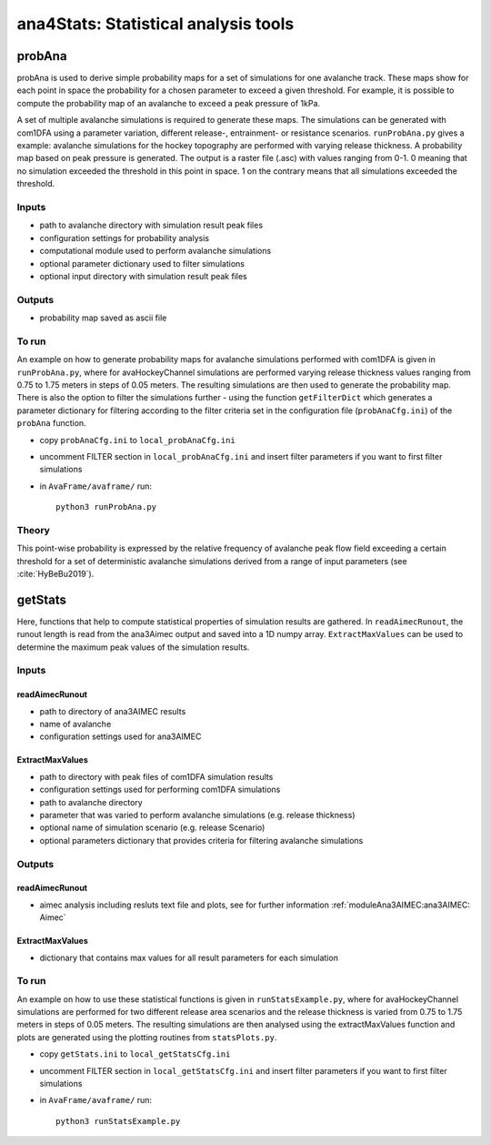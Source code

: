 ######################################
ana4Stats: Statistical analysis tools
######################################


probAna
==========================

probAna is used to derive simple probability maps for a set of simulations for one avalanche track.
These maps show for each point in space the probability for a chosen parameter to exceed a given threshold.
For example, it is possible to compute the probability map of an avalanche to exceed a
peak pressure of 1kPa.

A set of multiple avalanche simulations is required to generate these maps. The simulations can be generated with com1DFA
using a parameter variation, different release-, entrainment- or resistance scenarios.
``runProbAna.py`` gives a example: avalanche simulations for the hockey topography
are performed with varying release thickness. A probability map based on peak pressure is generated.
The output is a raster file (.asc) with values ranging from 0-1. 0 meaning that no simulation exceeded the threshold
in this point in space. 1 on the contrary means that all simulations exceeded the threshold.


Inputs
-------

* path to avalanche directory with simulation result peak files
* configuration settings for probability analysis
* computational module used to perform avalanche simulations
* optional parameter dictionary used to filter simulations
* optional input directory with simulation result peak files

Outputs
--------

* probability map saved as ascii file


To run
-------
An example on how to generate probability maps for avalanche simulations performed with com1DFA
is given in ``runProbAna.py``, where for avaHockeyChannel simulations are performed
varying release thickness values ranging from 0.75 to 1.75 meters in steps of 0.05 meters.
The resulting simulations are then used to generate the probability map. There is also the option
to filter the simulations further - using the function ``getFilterDict`` which generates a
parameter dictionary for filtering according to the filter criteria set in the
configuration file (``probAnaCfg.ini``) of the ``probAna`` function.

* copy ``probAnaCfg.ini`` to ``local_probAnaCfg.ini``
* uncomment FILTER section in ``local_probAnaCfg.ini`` and insert filter parameters if you want to first filter simulations
* in ``AvaFrame/avaframe/`` run::

      python3 runProbAna.py

.. _Theory:

Theory
-----------
This point-wise probability is expressed by the relative
frequency of avalanche peak flow field exceeding a certain threshold for a set of deterministic avalanche simulations
derived from a range of input parameters (see :cite:`HyBeBu2019`).


getStats
==========================

Here, functions that help to compute statistical properties of simulation results are gathered.
In ``readAimecRunout``, the runout length is read from the ana3Aimec output and saved into a 1D numpy array.
``ExtractMaxValues`` can be used to determine the maximum peak values of the simulation results.


Inputs
-------

readAimecRunout
~~~~~~~~~~~~~~~~

* path to directory of ana3AIMEC results
* name of avalanche
* configuration settings used for ana3AIMEC

ExtractMaxValues
~~~~~~~~~~~~~~~~~~~~

* path to directory with peak files of com1DFA simulation results
* configuration settings used for performing com1DFA simulations
* path to avalanche directory
* parameter that was varied to perform avalanche simulations (e.g. release thickness)
* optional name of simulation scenario (e.g. release Scenario)
* optional parameters dictionary that provides criteria for filtering avalanche simulations


Outputs
--------

readAimecRunout
~~~~~~~~~~~~~~~~~

* aimec analysis including resluts text file and plots, see for further information :ref:`moduleAna3AIMEC:ana3AIMEC: Aimec`

ExtractMaxValues
~~~~~~~~~~~~~~~~~

* dictionary that contains max values for all result parameters for each simulation


To run
-------

An example on how to use these statistical functions is given in ``runStatsExample.py``, where
for avaHockeyChannel simulations are performed for two different release area scenarios and
the release thickness is varied from 0.75 to 1.75 meters in steps of 0.05 meters. The resulting
simulations are then analysed using the extractMaxValues function and plots are generated using the
plotting routines from ``statsPlots.py``.

* copy ``getStats.ini`` to ``local_getStatsCfg.ini``
* uncomment FILTER section in ``local_getStatsCfg.ini`` and insert filter parameters if you want to first filter simulations
* in ``AvaFrame/avaframe/`` run::

      python3 runStatsExample.py
